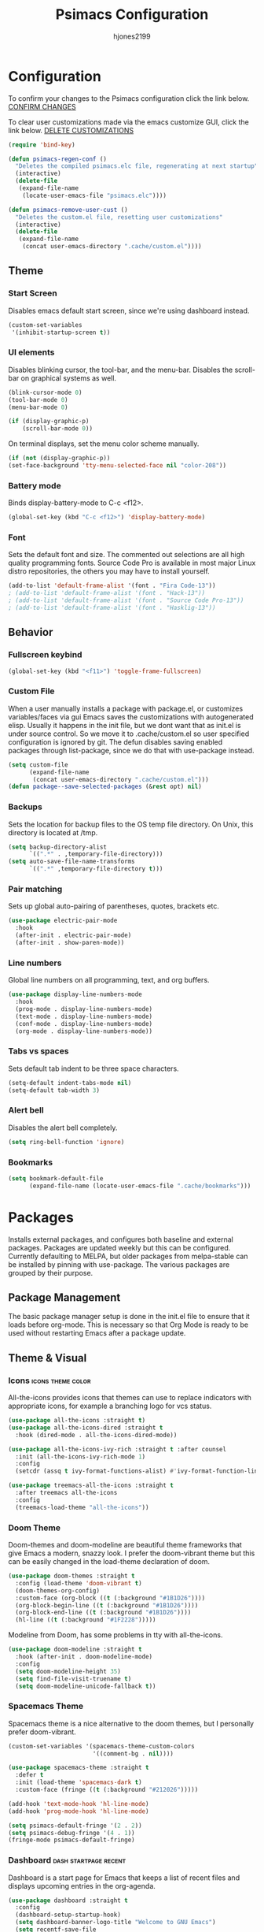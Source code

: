 #+TITLE: Psimacs Configuration
#+AUTHOR: hjones2199
#+STARTUP: indent

* Configuration

To confirm your changes to the Psimacs configuration click the link below.
[[elisp:(psimacs-regen-conf)][CONFIRM CHANGES]]

To clear user customizations made via the emacs customize GUI, click the
link below.
[[elisp:(psimacs-remove-user-cust)][DELETE CUSTOMIZATIONS]]

:Psimacs-reconfig:

#+begin_src emacs-lisp
  (require 'bind-key)
#+end_src

#+name: psimacs-regen-conf
#+begin_src emacs-lisp
  (defun psimacs-regen-conf ()
    "Deletes the compiled psimacs.elc file, regenerating at next startup"
    (interactive)
    (delete-file
     (expand-file-name
      (locate-user-emacs-file "psimacs.elc"))))
#+end_src

#+name: psimacs-remove-user-cust
#+begin_src emacs-lisp
  (defun psimacs-remove-user-cust ()
    "Deletes the custom.el file, resetting user customizations"
    (interactive)
    (delete-file
     (expand-file-name
      (concat user-emacs-directory ".cache/custom.el"))))
#+end_src

:end:

** Theme
*** Start Screen

Disables emacs default start screen, since we're using dashboard instead.

#+begin_src emacs-lisp
  (custom-set-variables
   '(inhibit-startup-screen t))
#+end_src

*** UI elements

Disables blinking cursor, the tool-bar, and the menu-bar. Disables the
scroll-bar on graphical systems as  well.

#+begin_src emacs-lisp
  (blink-cursor-mode 0)
  (tool-bar-mode 0)
  (menu-bar-mode 0)

  (if (display-graphic-p)
      (scroll-bar-mode 0))

#+end_src

On terminal displays, set the menu color scheme manually.

#+begin_src emacs-lisp :tangle no
  (if (not (display-graphic-p))
  (set-face-background 'tty-menu-selected-face nil "color-208"))
#+end_src

*** Battery mode

Binds display-battery-mode to C-c <f12>.

#+begin_src emacs-lisp
  (global-set-key (kbd "C-c <f12>") 'display-battery-mode)
#+end_src

*** Font

Sets the default font and size. The commented out selections are all high
quality programming fonts. Source Code Pro is available in most major Linux
distro repositories, the others you may have to install yourself.

#+begin_src emacs-lisp
  (add-to-list 'default-frame-alist '(font . "Fira Code-13"))
  ; (add-to-list 'default-frame-alist '(font . "Hack-13"))
  ; (add-to-list 'default-frame-alist '(font . "Source Code Pro-13"))
  ; (add-to-list 'default-frame-alist '(font . "Hasklig-13"))
#+end_src

** Behavior
*** Fullscreen keybind

#+begin_src emacs-lisp
  (global-set-key (kbd "<f11>") 'toggle-frame-fullscreen)
#+end_src

*** Custom File

When a user manually installs a package with package.el, or customizes
variables/faces via gui Emacs saves the customizations with autogenerated
elisp. Usually it happens in the init file, but we dont want that as init.el
is under source control. So we move it to .cache/custom.el so user specified
configuration is ignored by git. The defun disables saving enabled packages
through list-package, since we do that with use-package instead.

#+begin_src emacs-lisp
  (setq custom-file
        (expand-file-name
         (concat user-emacs-directory ".cache/custom.el")))
  (defun package--save-selected-packages (&rest opt) nil)
#+end_src

*** Backups

Sets the location for backup files to the OS temp file directory.
On Unix, this directory is located at /tmp.

#+begin_src emacs-lisp
  (setq backup-directory-alist
        `((".*" . ,temporary-file-directory)))
  (setq auto-save-file-name-transforms
        `((".*" ,temporary-file-directory t)))
#+end_src

*** Pair matching

Sets up global auto-pairing of parentheses, quotes, brackets etc.

#+begin_src emacs-lisp
  (use-package electric-pair-mode
    :hook
    (after-init . electric-pair-mode)
    (after-init . show-paren-mode))
#+end_src

*** Line numbers

Global line numbers on all programming, text, and org buffers.

#+begin_src emacs-lisp
  (use-package display-line-numbers-mode
    :hook
    (prog-mode . display-line-numbers-mode)
    (text-mode . display-line-numbers-mode)
    (conf-mode . display-line-numbers-mode)
    (org-mode . display-line-numbers-mode))
#+end_src

*** Tabs vs spaces

Sets default tab indent to be three space characters.

#+begin_src emacs-lisp
  (setq-default indent-tabs-mode nil)
  (setq-default tab-width 3)
#+end_src

*** Alert bell

Disables the alert bell completely.

#+begin_src emacs-lisp
  (setq ring-bell-function 'ignore)
#+end_src

*** Bookmarks

#+begin_src emacs-lisp
  (setq bookmark-default-file
        (expand-file-name (locate-user-emacs-file ".cache/bookmarks")))
#+end_src

* Packages

Installs external packages, and configures both baseline and external packages.
Packages are updated weekly but this can be configured. Currently defaulting to
MELPA, but older packages from melpa-stable can be installed by pinning with
use-package. The various packages are grouped by their purpose.

** Package Management

The basic package manager setup is done in the init.el file to ensure that
it loads before org-mode. This is necessary so that Org Mode is ready to
be used without restarting Emacs after a package update.

** Theme & Visual
*** Icons                                               :icons:theme:color:

All-the-icons provides icons that themes can use to replace indicators
with appropriate icons, for example a branching logo for vcs status.

#+begin_src emacs-lisp
  (use-package all-the-icons :straight t)
  (use-package all-the-icons-dired :straight t
    :hook (dired-mode . all-the-icons-dired-mode))

  (use-package all-the-icons-ivy-rich :straight t :after counsel
    :init (all-the-icons-ivy-rich-mode 1)
    :config
    (setcdr (assq t ivy-format-functions-alist) #'ivy-format-function-line))

  (use-package treemacs-all-the-icons :straight t
    :after treemacs all-the-icons
    :config
    (treemacs-load-theme "all-the-icons"))
#+end_src

*** Doom Theme

Doom-themes and doom-modeline are beautiful theme frameworks that give
Emacs a modern, snazzy look. I prefer the doom-vibrant theme but this
can be easily changed in the load-theme declaration of doom.

#+begin_src emacs-lisp :tangle no
  (use-package doom-themes :straight t
    :config (load-theme 'doom-vibrant t)
    (doom-themes-org-config)
    :custom-face (org-block ((t (:background "#1B1D26"))))
    (org-block-begin-line ((t (:background "#1B1D26"))))
    (org-block-end-line ((t (:background "#1B1D26"))))
    (hl-line ((t (:background "#1F2228")))))
#+end_src

Modeline from Doom, has some problems in tty with all-the-icons.

#+begin_src emacs-lisp
  (use-package doom-modeline :straight t
    :hook (after-init . doom-modeline-mode)
    :config
    (setq doom-modeline-height 35)
    (setq find-file-visit-truename t)
    (setq doom-modeline-unicode-fallback t))
#+end_src

*** Spacemacs Theme

Spacemacs theme is a nice alternative to the doom themes, but I personally prefer
doom-vibrant.

#+begin_src emacs-lisp
  (custom-set-variables '(spacemacs-theme-custom-colors
                          '((comment-bg . nil))))

  (use-package spacemacs-theme :straight t
    :defer t
    :init (load-theme 'spacemacs-dark t)
    :custom-face (fringe ((t (:background "#212026")))))

  (add-hook 'text-mode-hook 'hl-line-mode)
  (add-hook 'prog-mode-hook 'hl-line-mode)

  (setq psimacs-default-fringe '(2 . 2))
  (setq psimacs-debug-fringe '(4 . 1))
  (fringe-mode psimacs-default-fringe)

#+end_src

*** Dashboard                                       :dash:startpage:recent:

Dashboard is a start page for Emacs that keeps a list of recent files
and displays upcoming entries in the org-agenda.

#+begin_src emacs-lisp
  (use-package dashboard :straight t
    :config
    (dashboard-setup-startup-hook)
    (setq dashboard-banner-logo-title "Welcome to GNU Emacs")
    (setq recentf-save-file
          (expand-file-name (locate-user-emacs-file ".cache/recentf")))
    (setq dashboard-set-footer nil)
    (setq dashboard-startup-banner 'logo)
    (setq dashboard-set-heading-icons t)
    (setq dashboard-set-file-icons t)
    (setq dashboard-center-content t)
    (setq dashboard-items '((projects . 5)
                            (recents  . 5)
                            (bookmarks . 5)
                            (agenda . 5))))
#+end_src

*** Centaur Tabs

Centaur-tabs brings browser-like tabs to Emacs. I personally dont get
much use out of them but I must admit they are snazzy.

#+begin_src emacs-lisp :tangle no
  (use-package centaur-tabs :straight t
    :config
    (centaur-tabs-headline-match)
    (setq centaur-tabs-set-icons t)
    :bind
    ("C-<tab>" . centaur-tabs-forward)
    ("C-c <tab>" . centaur-tabs-mode)
    :custom-face
    (centaur-tabs-unselected
     ((t (:foreground "dim grey" :background "#2a2e38")))))
#+end_src

*** Treemacs

Another neat visual package I personally dont get much use out of. 
Treemacs is a project/file explorer sidebar similar to many IDEs. The
two other packages provide integration with magit and projectile.

#+begin_src emacs-lisp
  (use-package treemacs :straight t :defer t
    :config
    (treemacs-git-mode 'deferred)
    (setq treemacs-width 30)
    :bind
    ("C-c t" . treemacs))
  (use-package treemacs-magit :straight t
    :after treemacs magit)
  (use-package treemacs-projectile :straight t
    :after treemacs projectile)
#+end_src

*** Bar Cursor

For those of us who think a small bar style cursor is superior to the block.

#+begin_src emacs-lisp
  (use-package bar-cursor :straight t
    :config (bar-cursor-mode t))
#+end_src

*** Indentation Guides

Puts indentation guide vertical lines into source code files.

#+begin_src emacs-lisp :tangle no
  (use-package highlight-indent-guides :straight t
    :config
    (setq highlight-indent-guides-method 'character)
    :hook
    (prog-mode . highlight-indent-guides-mode))
#+end_src

*** Diff highlighting

Highlights uncommitted & unsaved lines in the lefthand fringe

#+begin_src emacs-lisp
  (use-package diff-hl :straight t
    :config (global-diff-hl-mode)
    :hook (prog-mode . diff-hl-flydiff-mode)
    (fundemental-mode . diff-hl-flydiff-mode)
    (conf-mode . diff-hl-flydiff-mode))
#+end_src

*** Rainbow Delimiters

Colorizes matching parentheses for easier parsing by humans.

#+begin_src emacs-lisp
  (use-package rainbow-delimiters :straight t
    :hook
    (emacs-lisp-mode . rainbow-delimiters-mode)
    (racket-mode . rainbow-delimiters-mode)
    (racket-repl-mode . rainbow-delimiters-mode)
    (scheme-mode . rainbow-delimiters-mode)
    (lisp-mode . rainbow-delimiters-mode)
    (sly-mode . rainbow-delimiters-mode)
    (clojure-mode . rainbow-delimiters-mode)
    (clojurescript-mode . rainbow-delimiters-mode)
    (cider-repl-mode . rainbow-delimiters-mode))
#+end_src

*** Popup frames

Customizes various packages to use a single popup window framework

#+begin_src emacs-lisp
  (use-package posframe :straight t)
  (use-package company-posframe :straight t
    :hook (company-mode . company-posframe-mode))
#+end_src

** Behavior
*** Ivy

Ivy is a regex based replacement for the emacs C-f and M-x commands that
saves many keystrokes with its predictive abilities.

#+begin_src emacs-lisp
  (use-package ivy :straight t :diminish
    :config (ivy-mode t)
    (setq ivy-use-selectable-prompt t))
  (use-package ivy-rich :straight t :after counsel
    :init (ivy-rich-mode 1))
#+end_src

Add support for using ivy instead of dedicated buffer for 
xref (jump to definition) results.

#+begin_src emacs-lisp
  (use-package ivy-xref :straight t
    :init
    (when (>= emacs-major-version 27)
      (setq xref-show-definitions-function #'ivy-xref-show-defs))
    (setq xref-show-xrefs-function #'ivy-xref-show-xrefs))
#+end_src

*** Counsel

Counsel-mode replaces many built in Emacs interactive functions with
better defaults. It is developed to work well with ivy & swiper, and
they are all actually part of the same project. By turning on counsel
mode globally in the use-package block, you replace the emacs commands
with their counsel equivalents.

#+begin_src emacs-lisp
  (use-package counsel :straight t :diminish
    :config (counsel-mode t))
  (use-package counsel-tramp :straight t :after counsel)
#+end_src

*** Swiper

Swiper is a package for searching through buffers. It is similar to
the built in isearch, and in my configuration I replaced the C-s
keybinding with swiper.

#+begin_src emacs-lisp
  (use-package swiper :straight t :diminish
    :bind ("C-s" . swiper-isearch) ("C-r" . swiper-isearch-backward)
    :custom-face
    (swiper-line-face
     ((t (:foreground "#1c1f24" :background "dim gray")))))
#+end_src

*** Ripgrep

Ripgrep emacs package is a magit-like frontend to the grep replacement "rg".

#+begin_src emacs-lisp
  (use-package rg :straight t
    :config (rg-enable-default-bindings))
#+end_src

*** Flycheck

A better kind of flymake, Interfaces well with LSP.

#+begin_src emacs-lisp
  (use-package flycheck :straight t
    ; :hook (after-init . global-flycheck-mode)
    :hook
    (rustic-mode . flycheck-mode)
    (c++-mode . flycheck-mode)
    (c-mode . flycheck-mode)
    (go-mode . flycheck-mode)
    (emacs-lisp-mode . flycheck-mode)
    (python-mode . flycheck-mode)
    :config
    (add-to-list 'display-buffer-alist
                 `(,(rx bos "*Flycheck errors*" eos)
                   (display-buffer-reuse-window
                    display-buffer-in-side-window)
                   (side            . bottom)
                   (reusable-frames . visible)
                   (window-height   . 0.20))))
#+end_src

*** Hydra

Hydra is a temporary situational keymapping package, useful to define
temporary keymaps for debugging, quick navigation, etc. It can optionally
provide a keymap cheat sheet in the mini-buffer.

#+begin_src emacs-lisp
  (use-package hydra :straight t)
#+end_src

*** God Mode

God-mode is a vi-like modal editing system for emacs. When God-mode
is enabled, emacs interprets <some keystroke> as <C-some keystroke>.
It does *not* have vi-like bindings, it instead uses emacs keybindings
in a modal system. For example pressing n moves the cursor downwards
like C-n would outside of God-mode. I have God-mode bound to escape.

#+begin_src emacs-lisp
  (use-package god-mode :straight t
    :bind ("<escape>" . god-mode-all)
    :config (setq god-exempt-major-modes nil)
    (setq god-exempt-predicates nil))
#+end_src

*** Evil

I am currently toying with using evil mode, but with insert mode mapped
to default emacs keybindings.

Might want to try the packages below too:
- evil-tutor
- evil-magit
- evil-org
- evil-space
- evil-ediff

#+begin_src emacs-lisp :tangle no
  (use-package evil :straight t
    :config
    (setq evil-emacs-state-modes nil)
    (setq evil-insert-state-modes nil)
    (setq evil-motion-state-modes nil)
    ;(setq evil-default-state 'evil-emacs-state)
    (define-key evil-normal-state-map "i" 'evil-emacs-state)
    (define-key evil-normal-state-map "\C-z" 'evil-insert-state)
    (define-key evil-emacs-state-map [escape] 'evil-normal-state)
    (evil-mode 1))
#+end_src

*** Ryo
- DISABLED

I am also currently toying with creating my own custom modal keymap via
Ryo. I basically just want vim nav keys along with some emacs commands
without their prefix.

#+begin_src emacs-lisp :tangle no
  (use-package ryo-modal :straight t
    :commands ryo-modal-mode
    :bind ("<escape>" . ryo-modal-mode)
    :config
    (ryo-modal-keys
     ;;("," ryo-modal-repeat)
     ;;("q" ryo-modal-mode)
     ;;("h" backward-char)
     ;;("j" next-line)
     ;;("k" previous-line)
     ;;("l" forward-char)
     ("n" next-line)
     ("m" previous-line)
     ("s" swiper-isearch)
     ("a" beginning-of-line)
     ("e" end-of-line)
     ("f" forward-char)
     ("b" backward-char)
     ("k" kill-line)
     ("y" yank)
     ("/" undo)
     ("c" "C-c")
     ("<SPC>" set-mark-command)
     ("w" kill-region))

    (ryo-modal-keys
     ;; First argument to ryo-modal-keys may be a list of keywords.
     ;; These keywords will be applied to all keybindings.
     (:norepeat t)
     ("0" "M-0")
     ("1" "M-1")
     ("2" "M-2")
     ("3" "M-3")
     ("4" "M-4")
     ("5" "M-5")
     ("6" "M-6")
     ("7" "M-7")
     ("8" "M-8")
     ("9" "M-9")
     (":" "M-x")
     ("x" "C-x")
     ("C-x f" "C-x C-f")))
#+end_src

*** Tramp

Tramp is an emacs built-in function for editing files on remote
systems. It treats remote file systems, or different users on the
same system, as a single logical system.

#+begin_src emacs-lisp
  (use-package tramp
    :config  (setq tramp-default-method "ssh")
    (setq tramp-persistency-file-name
          (expand-file-name
           (locate-user-emacs-file ".cache/tramp"))))
#+end_src

*** Eshell

Emacs's built in shell is an underrated feature, probably in part due
to its less than attractive default appearance. This section installs
an external package for a toggle-able popup terminal bound to f12. On
top of this, I made some of my own customizations in the psishell
package. Most of these are visual changes, but a few minor aliases and
custom functions can be found in there as well.

#+begin_src emacs-lisp
  (use-package eshell)
  (use-package psishell
    :hook
    (after-init . psiprompt-initialize)
    (eshell-mode . setup-eshell-ivy-completion))
  (use-package aweshell :straight
    (:host github :repo "manateelazycat/aweshell"))
  (use-package eshell-toggle :straight t :defer t
    :custom
    (eshell-toggle-size-fraction 3)
    (eshell-toggle-use-projectile-root t)
    (eshell-toggle-run-command nil)
    (eshell-toggle-init-function #'eshell-toggle-init-eshell)
    :bind
    ("<f12>" . eshell-toggle))
#+end_src

*** Dired

#+begin_src emacs-lisp
  (use-package dired-hacks-utils :straight t)
  (use-package dired-rainbow :straight t)
  (use-package dired-filetype-face :straight t
    :config (require 'dired-filetype-face))

  (use-package dired-subtree :straight t
    :bind (:map dired-mode-map
                ("i" . dired-subtree-insert)
                (";" . dired-subtree-remove)
                ("<tab>" . dired-subtree-toggle)
                ("<backtab>" . dired-subtree-cycle)))

  (use-package dired-git :straight t
    :hook (dired-mode . dired-git-mode))
#+end_src

*** Url

Used by Emacs internal web browsers to store cookies, session info, history, etc.

#+begin_src emacs-lisp
  (use-package url
    :config
    (setq url-configuration-directory
          (expand-file-name (locate-user-emacs-file ".cache/url"))))
#+end_src

*** Vterm

Emacs must be compiled with module support to use libvterm, so disabled by default.

#+begin_src emacs-lisp :tangle no
  (use-package vterm :straight t)
#+end_src

** Projects and VCS
*** Magit

Magit is a powerful git front-end for emacs that exposes most of
git's functions without dumbing them down. They can be called from
eshell which is extremely cool. I currently cant remember why I set
the transient-values file to the projectile cache.

#+begin_src emacs-lisp
  (use-package magit :straight t
    :config
    (setq transient-values-file
          (expand-file-name
           (locate-user-emacs-file ".cache/projectile-cache")))
    (setq transient-history-file
          (expand-file-name
           (locate-user-emacs-file ".cache/projectile-cache"))))
#+end_src

*** Projectile

Projectile is a project management system that lets other packages
like LSP automatically detect project roots. It is aware of version
control which means LSP & dap are also aware of version control.

#+begin_src emacs-lisp
  (use-package projectile :straight t
    :config
    (setq projectile-cache-file
          (expand-file-name
           (locate-user-emacs-file ".cache/projectile-cache")))
    (setq projectile-known-projects-file
          (expand-file-name
           (locate-user-emacs-file ".cache/projectile-bookmarks.eld"))))
#+end_src

** Org Mode

Custom theme elements for org mode. Attribute setting lines can be disabled
if you prefer a single global font size in org-mode. Org-bullets can be
removed if you prefer asterisk's over bullets for org headings. Heading-based
indentation can be disabled by removing the org-indent-mode hook.

#+begin_src emacs-lisp
  (use-package org-bullets :straight t
    :hook
    (org-mode . org-bullets-mode)
    (org-mode . org-indent-mode)
    :config
    (set-face-attribute 'org-level-1 nil :height 1.4)
    (set-face-attribute 'org-level-2 nil :height 1.25)
    (set-face-attribute 'org-document-title nil :height 1.5)
    (setq org-id-locations-file
          (expand-file-name
           (concat user-emacs-directory ".cache/org-id-locations"))))
#+end_src

Org Babel language configuration. Eventually planning to make this configurable
outside of the elisp code.

#+begin_src emacs-lisp
  (org-babel-do-load-languages
   'org-babel-load-languages
   '((python . t)
     (shell . t)
     (C . t)
     (makefile . t)
     (octave . t)
     (matlab . t)
     (lisp . t)))

  (use-package ob-http :straight t
    :config
    (append '((http . t)) org-babel-load-languages))
#+end_src

** Programming Languages
*** C/C++

Use four space indentation and Stroustrup formatting for C and C++ buffers.

#+begin_src emacs-lisp
  (use-package cc-mode
    :config
    (setq-default c-basic-offset 4)
    (setq c-default-style "stroustrup"))
#+end_src

*** Python                                            :python:py:scripting:

Anaconda mode provides general python running/debugging support on top of
emacs default python-mode. Pyvenv provides a nice way to switch between
different virtual environments inside of emacs. Overall my python setup is
relatively untested, and more granular configuration might make it easier
to work with.

#+begin_src emacs-lisp
  (use-package anaconda-mode :straight t
    :hook python-mode
    :config
    (setq anaconda-mode-installation-directory
          (expand-file-name
           (locate-user-emacs-file ".cache/anaconda-mode"))))
  (use-package pyvenv :straight t)
#+end_src

*** Golang                                                      :go:golang:

Go syntax highlighting & snippets. Additional support for semantic
auto-completion and debugging is provided by lsp and dap elsewhere.

#+begin_src emacs-lisp
  (use-package go-mode :straight t
    :hook (go-mode . lsp))
  (use-package go-snippets :straight t
    :after yasnippet)
#+end_src

*** Rust                                            :systems:rustlang:rust:

Rust syntax highlighting and LSP autocompletion. Rust-mode is provided by
the rust project. Rustic is a third party, more actively developed Rust
configuration for emacs. Note: Must install rust-src component from rustup
for completion and lsp-ui documentation to work correctly.

#+begin_src emacs-lisp
  (use-package rustic :straight t
    :config
    (setq rustic-flycheck-setup-mode-line-p nil))
#+end_src

*** Common Lisp                                     :lisp:slime:functional:

Common Lisp support via the absolutely awesome SLIME environment. Requires
a bit of setup, documented on slimes website [[https://common-lisp.net/project/slime/][Here]]. I chose the debian default
sblc binary location for inferior-lisp-program, point it to wherever you have
your common lisp implementation installed.

#+begin_src emacs-lisp :tangle no
  (use-package slime :straight t :defer
    :config
    ; (setq inferior-lisp-program "sbcl")
    (add-to-list 'slime-contribs 'slime-fancy)
    (defun gerbil-scheme-start-swank (file encoding)
      (format "%S\n\n" `(begin (import (ecraven gerbil-swank)) (start-swank ,file))))
    (setq slime-lisp-implementations
          (cons '(gerbil-scheme ("gxi" "-:d-" "--lang" "r7rs")
                                :init gerbil-scheme-start-swank
                                :env "GERBIL_LOADPATH=/home/hdjones/src/r7rs-swank/")
              slime-lisp-implementations)))
  (use-package slime-company :straight t :after slime company)
#+end_src

#+begin_src emacs-lisp
  (use-package sly :straight t
    :config
    (setq org-babel-lisp-eval-fn #'sly-eval)
    (setq inferior-lisp-program "sbcl"))
#+end_src

*** Scheme                                      :lisp:geiser:racket:scheme:

Scheme support, specifically geared towards racket. A SLIME-like interface to racket
is provided by racket-mode. A possible implementation independent solution would be geiser.

#+begin_src emacs-lisp
  (use-package geiser-guile :straight t)
  (use-package racket-mode :straight t
    :config
    (add-to-list 'auto-mode-alist '("\\.rkt\\'" . racket-mode))
    (setq racket-show-functions '(racket-show-pseudo-tooltip))
    :hook
    (racket-mode . racket-smart-open-bracket-mode)
    (racket-repl-mode . racket-smart-open-bracket-mode)
    (racket-mode . racket-xp-mode))
  (use-package ob-racket
    :straight
    (:host github :repo "DEADB17/ob-racket")
    :config
    (append '((racket . t) (scribble . t)) org-babel-load-languages))
  (use-package paredit :straight t)
#+end_src

*** Clojure

Clojure support provided by CIDER and LSP.

#+begin_src emacs-lisp
  (use-package clojure-mode :straight t
    :hook
    (clojure-mode . lsp)
    (clojurescript-mode . lsp)
    (clojurec-mode . lsp))
  (use-package cider :straight t)
#+end_src

*** Matlab                                            :matlab:math:algebra:

Enables Emacs' built-in support for MATLAB. The matlab-shell-command variable
can be changed if matlab is installed in a nonstandard location and/or is not in
the users $PATH environmental variable. This approach is reportedy specific to
Unix-like OS's and a different method has to be used on Win32.

#+begin_src emacs-lisp :tangle no
  (use-package matlab-mode :straight t
    :config
    (setq matlab-indent-function t)
    (setq matlab-shell-command "matlab")
    :defer t)
#+end_src

*** Octave                                            :octave:math:algebra:

Enables Emacs built-in octave support. This is sorta mutually exlusive with
the matlab mode at the moment, probably just the way I have it configured.
The /--line-editing/ argument is a workaround for a bug where QT plot windows
refuse to close.

#+begin_src emacs-lisp
  (use-package octave
    :hook
    (octave-mode . (lambda () (abbrev-mode 1) (auto-fill-mode 1)
                     (if (eq window-system 'x) (font-lock-mode 1))))
    :config
    (add-to-list 'auto-mode-alist '("\\.m$" . octave-mode))
    (setq inferior-octave-startup-args '("-i" "--line-editing")))
#+end_src

*** Nix

Provides a mode for editing Nix configuration files.

#+begin_src emacs-lisp
  (use-package nix-mode :straight t)
  (use-package nix-buffer :straight t
    :config
    (nix-buffer-update-directory-name
     (expand-file-name
      (locate-user-emacs-file ".cache/nix-buffer"))))
#+end_src

*** Ethereum

Languages for interacting with the Ethereum Virtual Machine

#+begin_src emacs-lisp
  (use-package solidity-mode :straight t)
  (use-package company-solidity :straight t)
  (use-package solidity-flycheck :straight t)
  (use-package vyper-mode :straight t)
#+end_src

** Config Languages
*** Systemd

#+begin_src emacs-lisp
  (use-package systemd :straight t)
#+end_src

*** Yaml

Provides a mode for yaml files

#+begin_src emacs-lisp
  (use-package yaml-mode :straight t)
#+end_src

** Devops
*** Containers

Support for Podman/Docker container tech, including relevant file types.

#+begin_src emacs-lisp
  (use-package docker :straight t)
  (use-package dockerfile-mode :straight t)
  (use-package docker-compose-mode :straight t)
#+end_src

** Misc Development
*** Direnv

#+begin_src emacs-lisp
  (use-package direnv :straight t
    :config (direnv-mode))
#+end_src

*** Code Completion                              :lsp:company:intellisense:

Yasnippet provides auto-complete code snippets that can be made/enabled
on a language specific basis.

#+begin_src emacs-lisp
  (use-package yasnippet :straight t
    :config
    (push (locate-user-emacs-file "psimacs/snippets") yas-snippet-dirs)
    (yas-global-mode 1))
  (use-package yasnippet-snippets :straight t)
#+end_src

Company acts as an intellisense-like autocomplete front end for the various
language specific completion engines in emacs. Company-box provides logos
for different kinds of completions that make it easier to visually parse
the completion list.

#+begin_src emacs-lisp
  (use-package company :straight t :diminish
    :config
    (global-company-mode t)
    (setq company-tooltip-maximum-width 100))
  (use-package company-box :straight t
    :after company
    :diminish
    :hook (company-mode . company-box-mode))
#+end_src

The *Language Server Protocol* is an editor-agnostic code parsing/analysis
protocol that editors can use to communicate with code completion engines.
The lsp-mode Emacs package is an implementation of this protocol. Origami
is an Emacs package that provides code folding, and lsp-origami provides
origami with language specific code folding configuration.

Later on, I will move the C and C++ specific LSP configuration out into a
different configuration area. The clangd executable should be configurable
later as well.

#+begin_src emacs-lisp
  (use-package lsp-mode :straight t
    :hook (c-mode . lsp) (c++-mode . lsp)
    :commands lsp
    :config
    (setq lsp-prefer-flymake nil)
    (setq lsp-lens-enable t)
    (setq lsp-clients-clangd-executable "clangd")
    (setq lsp-session-file (expand-file-name
                            (locate-user-emacs-file ".cache/lsp-session"))))
  (use-package lsp-ui :straight t
    :hook (lsp-mode . lsp-ui-mode)
    :config (setq lsp-ui-peek-always-show t)
    :bind ("M-+" . lsp-ui-peek-find-definitions))
  (use-package origami :straight t
    :config (global-origami-mode)
    :bind ("C-c f" . origami-forward-toggle-node))
  (use-package lsp-origami :straight t)
#+end_src

*** Debugging                                                   :dap:debug:

IDE-like debugging support is provided by the dap-mode package. For
now, the dap languages are specified here in the use-package declaration.

#+begin_src emacs-lisp
  (use-package dap-mode :straight t
    :hook
    (c-mode . dap-mode)
    (c++-mode . dap-mode)
    (rustic-mode . dap-mode)
    (go-mode . dap-mode)
    :config
    (setq dap-auto-configure-features '(locals controls tooltip))
    (setq dap-breakpoints-file
          (expand-file-name (locate-user-emacs-file ".cache/dap-breakpoints")))
    :bind
    (:map dap-mode-map
          ("<f5>" . dap-debug)
          ("C-<f5>" . dap-hydra)))

  (use-package dap-gdb-lldb)
  (use-package dap-go)
#+end_src

*** Build Systems

Meson and Ninja are modern analogues to Autotools & Make respectively.

#+begin_src emacs-lisp
  (use-package meson-mode :straight t)
  (use-package ninja-mode :straight t)
#+end_src

#+begin_src emacs-lisp
  (use-package cmake-mode :straight t)
#+end_src

